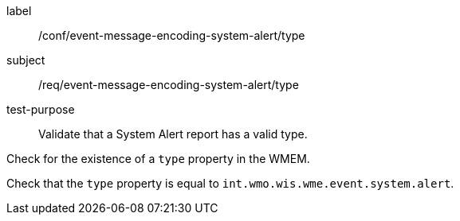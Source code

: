 [[ats_event-message-encoding-system-alert_type]]
====
[%metadata]
label:: /conf/event-message-encoding-system-alert/type
subject:: /req/event-message-encoding-system-alert/type
test-purpose:: Validate that a System Alert report has a valid type.

[.component,class=test method]
=====
[.component,class=step]
--
Check for the existence of a `+type+` property in the WMEM.
--

[.component,class=step]
--
Check that the `+type+` property is equal to `int.wmo.wis.wme.event.system.alert`.
--

=====
====
